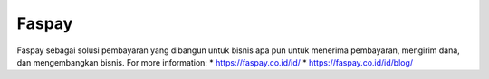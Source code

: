 Faspay
======================

Faspay sebagai solusi pembayaran yang dibangun untuk bisnis apa pun untuk menerima pembayaran, mengirim dana, dan mengembangkan bisnis.
For more information: 
* https://faspay.co.id/id/
* https://faspay.co.id/id/blog/
